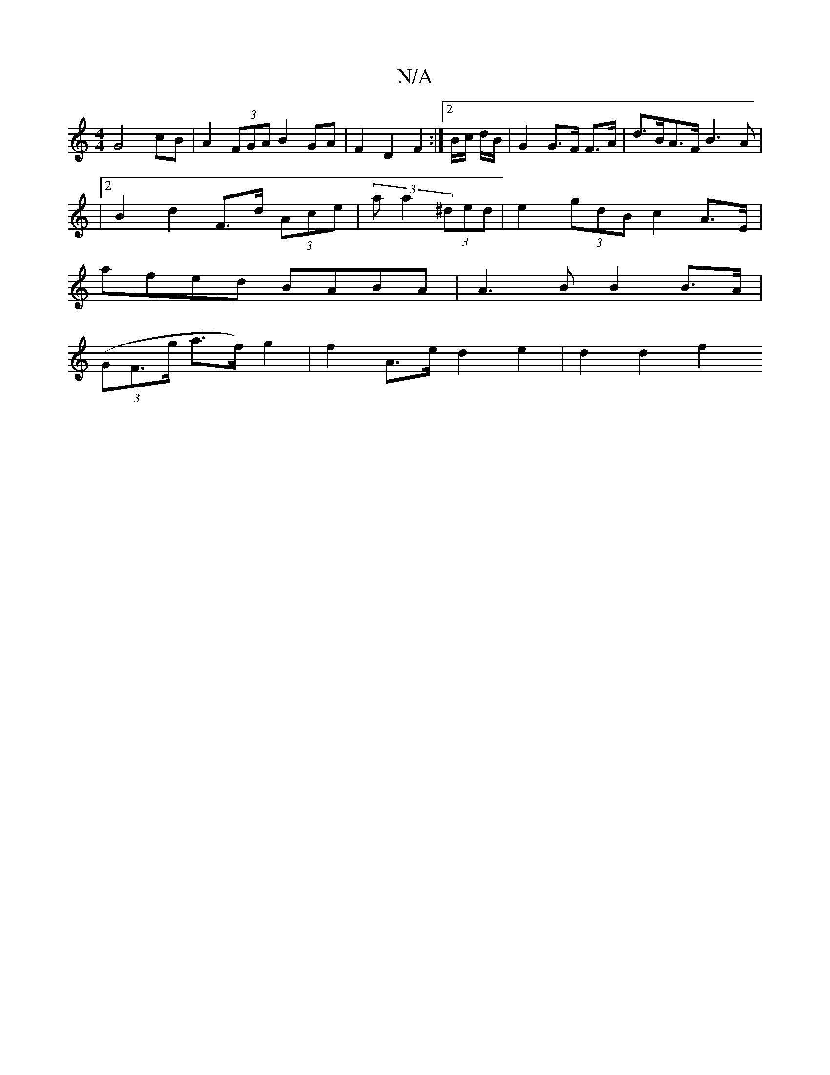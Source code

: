 X:1
T:N/A
M:4/4
R:N/A
K:Cmajor
G4 cB | A2 (3FGA B2 GA | F2 D2 F2 :|2 B/2c/2 d/2B/2 | G2 G>F F>A | d>BA>F B3 A |
|2 B2d2 F>d (3Ace | (3aa2 (3^ded|e2 (3gdB c2 A>E|
afed BABA | A3B B2 B>A |
(3(GF>g a>f) g2 | f2 A>e d2 e2 | d2 d2 f2 (3